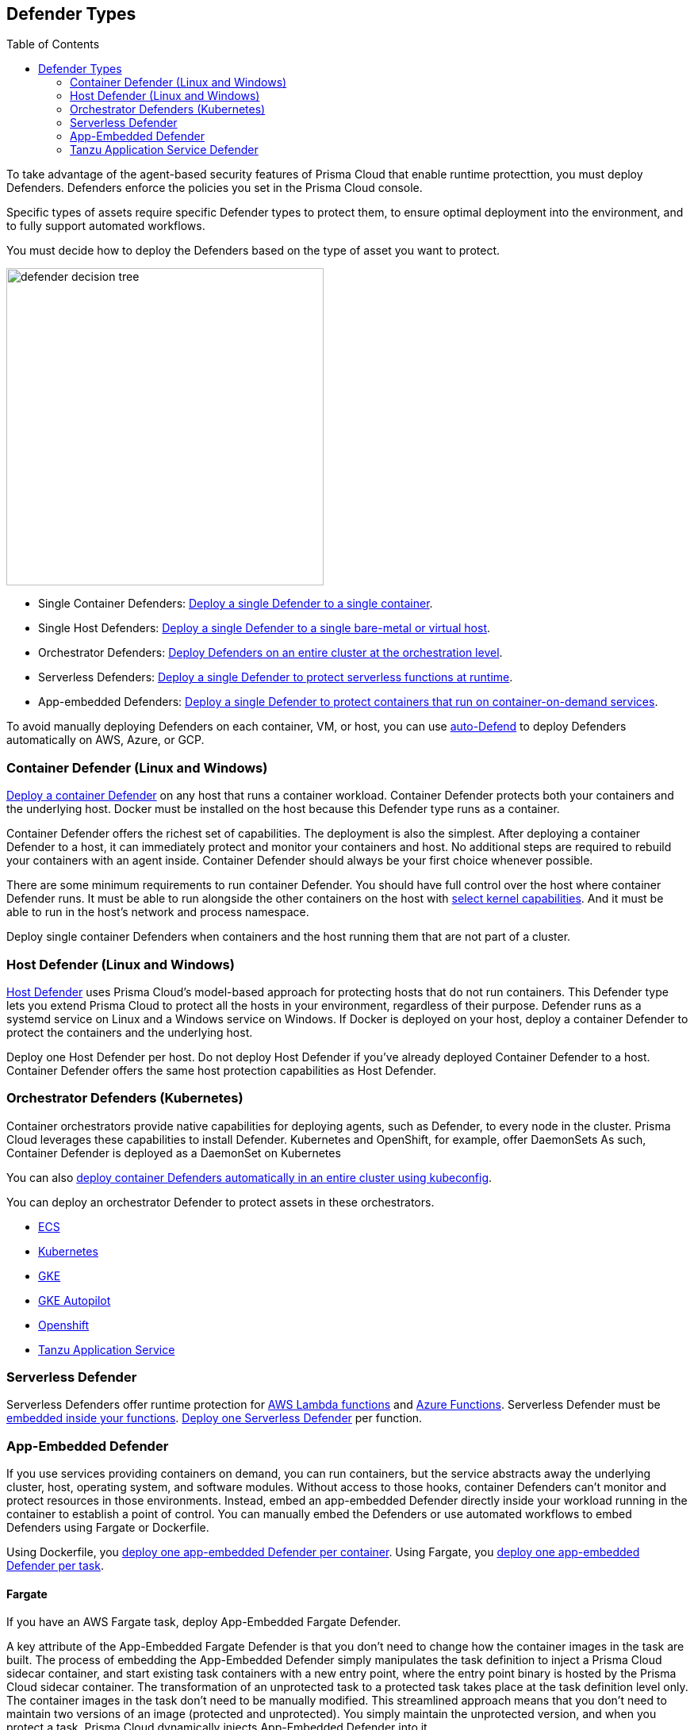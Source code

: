 :toc: macro
[#defender-types]
== Defender Types

toc::[]

To take advantage of the agent-based security features of Prisma Cloud that enable runtime protecttion, you must deploy Defenders. Defenders enforce the policies you set in the Prisma Cloud console.

//Generally, you should deploy Defenders whenever you can because a Defender can simultaneously protect both containers and host, and nothing needs to be embedded inside your containers for Defenders to protect them.
Specific types of assets require specific Defender types to protect them, to ensure optimal deployment into the environment, and to fully support automated workflows.

You must decide how to deploy the Defenders based on the type of asset you want to protect.

image::runtime-security/defender-decision-tree.png[width=400]

* Single Container Defenders: xref:./container/container.adoc[Deploy a single Defender to a single container].

* Single Host Defenders: xref:./host/host.adoc[Deploy a single Defender to a single bare-metal or virtual host].

* Orchestrator Defenders: xref:./kubernetes/kubernetes.adoc[Deploy Defenders on an entire cluster at the orchestration level].

* Serverless Defenders: xref:./serverless/serverless.adoc[Deploy a single Defender to protect serverless functions at runtime].

* App-embedded Defenders: xref:./app-embedded/app-embedded.adoc[Deploy a single Defender to protect containers that run on container-on-demand services].

To avoid manually deploying Defenders on each container, VM, or host, you can use xref:./host/auto-defend-host.adoc[auto-Defend] to deploy Defenders automatically on AWS, Azure, or GCP.


[#container-defender]
=== Container Defender (Linux and Windows)

xref:./container/container.adoc[Deploy a container Defender] on any host that runs a container workload.
Container Defender protects both your containers and the underlying host.
Docker must be installed on the host because this Defender type runs as a container.

Container Defender offers the richest set of capabilities.
The deployment is also the simplest.
After deploying a container Defender to a host, it can immediately protect and monitor your containers and host.
No additional steps are required to rebuild your containers with an agent inside.
Container Defender should always be your first choice whenever possible.

There are some minimum requirements to run container Defender.
You should have full control over the host where container Defender runs.
It must be able to run alongside the other containers on the host with xref:../system-requirements.adoc#kernel[select kernel capabilities].
And it must be able to run in the host's network and process namespace.

Deploy single container Defenders when containers and the host running them that are not part of a cluster.

[#host-defender]
=== Host Defender (Linux and Windows)

xref:./host/host.adoc[Host Defender] uses Prisma Cloud's model-based approach for protecting hosts that do not run containers.
This Defender type lets you extend Prisma Cloud to protect all the hosts in your environment, regardless of their purpose.
Defender runs as a systemd service on Linux and a Windows service on Windows.
If Docker is deployed on your host, deploy a container Defender to protect the containers and the underlying host.

Deploy one Host Defender per host.
Do not deploy Host Defender if you've already deployed Container Defender to a host.
Container Defender offers the same host protection capabilities as Host Defender.

=== Orchestrator Defenders (Kubernetes)

Container orchestrators provide native capabilities for deploying agents, such as Defender, to every node in the cluster.
Prisma Cloud leverages these capabilities to install Defender.
Kubernetes and OpenShift, for example, offer DaemonSets
As such, Container Defender is deployed as a DaemonSet on Kubernetes

You can also xref:./kubernetes/cluster-container-defender.adoc[deploy container Defenders automatically in an entire cluster using kubeconfig].

You can deploy an orchestrator Defender to protect assets in these orchestrators.

* xref:./kubernetes/amazon-ecs.adoc[ECS]
* xref:./kubernetes/kubernetes.adoc[Kubernetes]
* xref:./kubernetes/gke.adoc[GKE]
* xref:./kubernetes/gke-autopilot.adoc[GKE Autopilot]
* xref:./kubernetes/openshift.adoc[Openshift]
* xref:./kubernetes/tas.adoc[Tanzu Application Service]

=== Serverless Defender

Serverless Defenders offer runtime protection for https://docs.aws.amazon.com/lambda/latest/dg/welcome.html[AWS Lambda functions] and https://azure.microsoft.com/en-us/services/functions/[Azure Functions].
Serverless Defender must be xref:./serverless/serverless.adoc[embedded inside your functions].
xref:./serverless/serverless.adoc[Deploy one Serverless Defender] per function.

=== App-Embedded Defender

If you use services providing containers on demand, you can run containers, but the service abstracts away the underlying cluster, host, operating system, and software modules.
Without access to those hooks, container Defenders can't monitor and protect resources in those environments.
Instead, embed an app-embedded Defender directly inside your workload running in the container to establish a point of control.
You can manually embed the Defenders or use automated workflows to embed Defenders using Fargate or Dockerfile.

Using Dockerfile, you xref:./app-embedded/app-embedded.adoc[deploy one app-embedded Defender per container].
Using Fargate, you xref:./app-embedded/install-app-embedded-defender-fargate.adoc[deploy one app-embedded Defender per task].

==== Fargate

If you have an AWS Fargate task, deploy App-Embedded Fargate Defender.

A key attribute of the App-Embedded Fargate Defender is that you don't need to change how the container images in the task are built.
The process of embedding the App-Embedded Defender simply manipulates the task definition to inject a Prisma Cloud sidecar container, and start existing task containers with a new entry point, where the entry point binary is hosted by the Prisma Cloud sidecar container.
The transformation of an unprotected task to a protected task takes place at the task definition level only.
The container images in the task don't need to be manually modified.
This streamlined approach means that you don't need to maintain two versions of an image (protected and unprotected).
You simply maintain the unprotected version, and when you protect a task, Prisma Cloud dynamically injects App-Embedded Defender into it.

The Prisma Cloud sidecar container has a couple of jobs:

* Hosts the Defender binary that gets injected into containers in the task.

* Proxies all communication to Console.
Even if you have multiple containers in a task, it appears as a single entity in Console's dashboard.

* Synchronizes policy with Console and sends alerts to Console.

==== Dockerfile

The Docker image format, separate from the runtime, is becoming a universal runnable artifact.
If you're not using Fargate, but something else that runs a Docker image, such as Azure Container Instances, use the App-Embedded Defender with the Dockerfile method.

Provide a Dockerfile, and Prisma Cloud returns a new version of the Dockerfile in a bundle.
Rebuild the new Dockerfile to embed Prisma Cloud into the container image.
When the container starts, Prisma Cloud App-Embedded Defender starts as the parent process in the container, and it immediately invokes your program as its child.

There are two big differences between this approach and the Fargate approach:

* With the Fargate approach, you don't change the actual image.
With the Dockerfile approach, you have the original image and a new protected image.
You must modify the way your containers are built to embed App-Embedded Defender into them.
You need to make sure you tag and deploy the right image.

* Each Defender binary makes it's own connection to the prisma Cloud console.
In the Console dashboard, they are each counted as unique applications.

Nothing prevents you from protecting a Fargate task using the Dockerfile approach, but it's inefficient.

==== Manual

Use the manual approach to protect almost any type of runtime.
If you're not running a Docker image, but you still want Prisma Cloud to protect it, deploy App-Embedded Defender with the manual method.
Download the App-Embedded Defender, set up the required environment variables, then start your program as an argument to the App-Embedded Defender.

If you choose the manual approach, you have to figure out how deploy, maintain, and upgrade your app on your own.
While the configuration is more complicated, it's also the most universal option because you can protect almost any executable.

=== Tanzu Application Service Defender

xref:../../vulnerability-management/scan-blobstore.adoc[Tanzu Application Service (TAS) Defenders] run on your TAS infrastructure.
TAS Defenders provide nearly all the same capabilities as Container Defenders, as well as the ability to scan droplets in your blobstores for vulnerabilities.
For specific differences between TAS Defenders and Container Defenders, see the xref:./kubernetes/tas.adoc[TAS Defender install article].

The TAS Defender is delivered as a tile that can be installed from your TAS Ops Manager Installation Dashboard.

